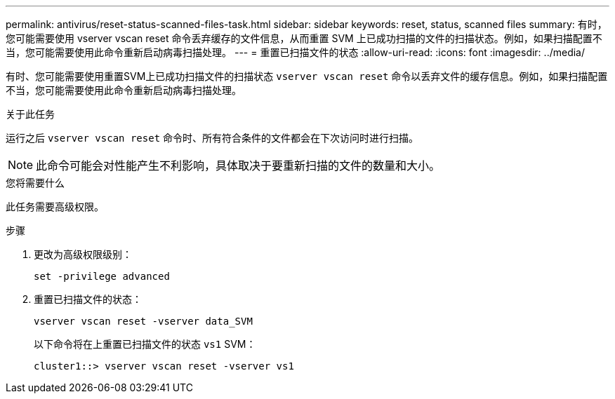---
permalink: antivirus/reset-status-scanned-files-task.html 
sidebar: sidebar 
keywords: reset, status, scanned files 
summary: 有时，您可能需要使用 vserver vscan reset 命令丢弃缓存的文件信息，从而重置 SVM 上已成功扫描的文件的扫描状态。例如，如果扫描配置不当，您可能需要使用此命令重新启动病毒扫描处理。 
---
= 重置已扫描文件的状态
:allow-uri-read: 
:icons: font
:imagesdir: ../media/


[role="lead"]
有时、您可能需要使用重置SVM上已成功扫描文件的扫描状态 `vserver vscan reset` 命令以丢弃文件的缓存信息。例如，如果扫描配置不当，您可能需要使用此命令重新启动病毒扫描处理。

.关于此任务
运行之后 `vserver vscan reset` 命令时、所有符合条件的文件都会在下次访问时进行扫描。

[NOTE]
====
此命令可能会对性能产生不利影响，具体取决于要重新扫描的文件的数量和大小。

====
.您将需要什么
此任务需要高级权限。

.步骤
. 更改为高级权限级别：
+
`set -privilege advanced`

. 重置已扫描文件的状态：
+
`vserver vscan reset -vserver data_SVM`

+
以下命令将在上重置已扫描文件的状态 `vs1` SVM：

+
[listing]
----
cluster1::> vserver vscan reset -vserver vs1
----

